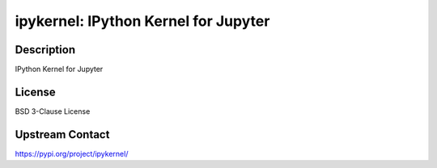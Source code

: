 ipykernel: IPython Kernel for Jupyter
=====================================

Description
-----------

IPython Kernel for Jupyter

License
-------

BSD 3-Clause License

Upstream Contact
----------------

https://pypi.org/project/ipykernel/


